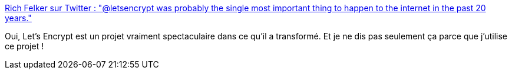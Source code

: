 :jbake-type: post
:jbake-status: published
:jbake-title: Rich Felker sur Twitter : "@letsencrypt was probably the single most important thing to happen to the internet in the past 20 years."
:jbake-tags: letsencrypt,citation,transformation,web,https,sécurité,_mois_mars,_année_2020
:jbake-date: 2020-03-01
:jbake-depth: ../
:jbake-uri: shaarli/1583095000000.adoc
:jbake-source: https://nicolas-delsaux.hd.free.fr/Shaarli?searchterm=https%3A%2F%2Ftwitter.com%2FRichFelker%2Fstatus%2F1233887588529967109&searchtags=letsencrypt+citation+transformation+web+https+s%C3%A9curit%C3%A9+_mois_mars+_ann%C3%A9e_2020
:jbake-style: shaarli

https://twitter.com/RichFelker/status/1233887588529967109[Rich Felker sur Twitter : "@letsencrypt was probably the single most important thing to happen to the internet in the past 20 years."]

Oui, Let's Encrypt est un projet vraiment spectaculaire dans ce qu'il a transformé. Et je ne dis pas seulement ça parce que j'utilise ce projet !
